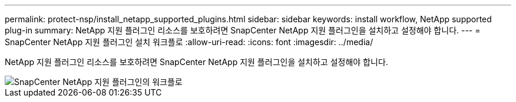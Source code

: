 ---
permalink: protect-nsp/install_netapp_supported_plugins.html 
sidebar: sidebar 
keywords: install workflow, NetApp supported plug-in 
summary: NetApp 지원 플러그인 리소스를 보호하려면 SnapCenter NetApp 지원 플러그인을 설치하고 설정해야 합니다. 
---
= SnapCenter NetApp 지원 플러그인 설치 워크플로
:allow-uri-read: 
:icons: font
:imagesdir: ../media/


[role="lead"]
NetApp 지원 플러그인 리소스를 보호하려면 SnapCenter NetApp 지원 플러그인을 설치하고 설정해야 합니다.

image::../media/scc_install_configure_workflow.gif[SnapCenter NetApp 지원 플러그인의 워크플로]
